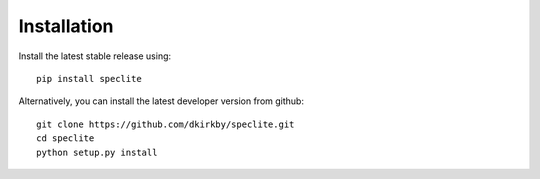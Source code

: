 Installation
============

Install the latest stable release using::

    pip install speclite

Alternatively, you can install the latest developer version from github::

    git clone https://github.com/dkirkby/speclite.git
    cd speclite
    python setup.py install
